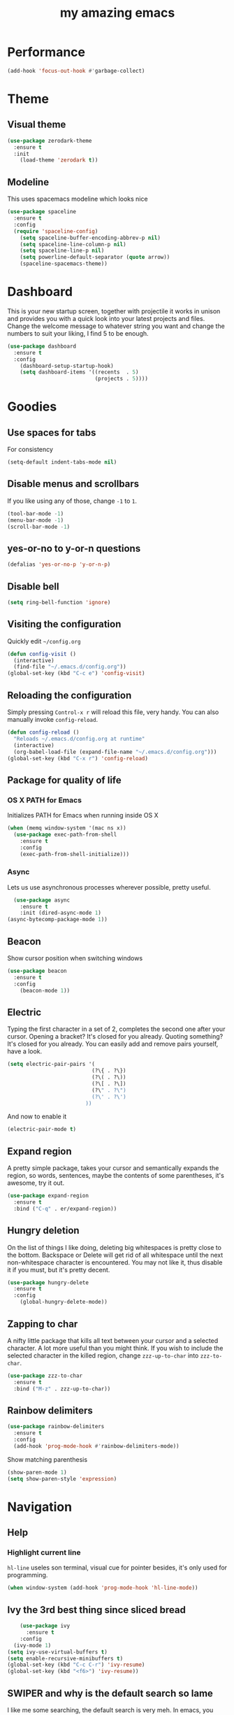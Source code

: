 #+STARTUP: overview
#+TITLE: my amazing emacs
#+CREATOR: Stolen / rogol
#+LANGUAGE: en
#+OPTIONS: num:nil
#+ATTR_HTML: :style margin-left: auto; margin-right: auto;

* Performance
#+BEGIN_SRC emacs-lisp
(add-hook 'focus-out-hook #'garbage-collect)
#+END_SRC
* Theme
** Visual theme
#+BEGIN_SRC emacs-lisp
  (use-package zerodark-theme
    :ensure t
    :init
      (load-theme 'zerodark t))
#+END_SRC
** Modeline
This uses spacemacs modeline which looks nice
#+BEGIN_SRC emacs-lisp
  (use-package spaceline
    :ensure t
    :config
    (require 'spaceline-config)
      (setq spaceline-buffer-encoding-abbrev-p nil)
      (setq spaceline-line-column-p nil)
      (setq spaceline-line-p nil)
      (setq powerline-default-separator (quote arrow))
      (spaceline-spacemacs-theme))
#+END_SRC
* Dashboard
This is your new startup screen, together with projectile it works in unison and
provides you with a quick look into your latest projects and files.
Change the welcome message to whatever string you want and
change the numbers to suit your liking, I find 5 to be enough.
#+BEGIN_SRC emacs-lisp
  (use-package dashboard
    :ensure t
    :config
      (dashboard-setup-startup-hook)
      (setq dashboard-items '((recents  . 5)
                              (projects . 5))))
#+END_SRC
* Goodies
** Use spaces for tabs
For consistency
#+BEGIN_SRC emacs-lisp
(setq-default indent-tabs-mode nil)
#+END_SRC
** Disable menus and scrollbars
If you like using any of those, change =-1= to =1=.
#+BEGIN_SRC emacs-lisp
(tool-bar-mode -1)
(menu-bar-mode -1)
(scroll-bar-mode -1)
#+END_SRC
** yes-or-no to y-or-n questions
#+BEGIN_SRC emacs-lisp
(defalias 'yes-or-no-p 'y-or-n-p)
#+END_SRC
** Disable bell

#+BEGIN_SRC emacs-lisp
(setq ring-bell-function 'ignore)
#+END_SRC
** Visiting the configuration
Quickly edit =~/config.org=
#+BEGIN_SRC emacs-lisp
  (defun config-visit ()
    (interactive)
    (find-file "~/.emacs.d/config.org"))
  (global-set-key (kbd "C-c e") 'config-visit)
#+END_SRC
** Reloading the configuration
Simply pressing =Control-x r= will reload this file, very handy.
You can also manually invoke =config-reload=.
#+BEGIN_SRC emacs-lisp
  (defun config-reload ()
    "Reloads ~/.emacs.d/config.org at runtime"
    (interactive)
    (org-babel-load-file (expand-file-name "~/.emacs.d/config.org")))
  (global-set-key (kbd "C-x r") 'config-reload)
#+END_SRC
** Package for quality of life
*** OS X PATH for Emacs
Initializes PATH for Emacs when running inside OS X
#+BEGIN_SRC emacs-lisp
  (when (memq window-system '(mac ns x))
    (use-package exec-path-from-shell
      :ensure t
      :config
      (exec-path-from-shell-initialize)))
#+END_SRC
*** Async
Lets us use asynchronous processes wherever possible, pretty useful.
#+BEGIN_SRC emacs-lisp
  (use-package async
    :ensure t
    :init (dired-async-mode 1)
(async-bytecomp-package-mode 1))
#+END_SRC
** Beacon
Show cursor position when switching windows
#+BEGIN_SRC emacs-lisp
  (use-package beacon
    :ensure t
    :config
      (beacon-mode 1))
#+END_SRC
** Electric
Typing the first character in a set of 2, completes the second one after your cursor.
Opening a bracket? It's closed for you already. Quoting something? It's closed for you already.
You can easily add and remove pairs yourself, have a look.
#+BEGIN_SRC emacs-lisp
  (setq electric-pair-pairs '(
                             (?\{ . ?\})
                             (?\( . ?\))
                             (?\[ . ?\])
                             (?\" . ?\")
                             (?\' . ?\')
                           ))
#+END_SRC
And now to enable it
#+BEGIN_SRC emacs-lisp
(electric-pair-mode t)
#+END_SRC
** Expand region
A pretty simple package, takes your cursor and semantically expands the region, so words, sentences, maybe the contents of some parentheses, it's awesome, try it out.
#+BEGIN_SRC emacs-lisp
  (use-package expand-region
    :ensure t
    :bind ("C-q" . er/expand-region))
#+END_SRC
** Hungry deletion
On the list of things I like doing, deleting big whitespaces is pretty close to the bottom.              
Backspace or Delete will get rid of all whitespace until the next non-whitespace character is encountered.
You may not like it, thus disable it if you must, but it's pretty decent.
#+BEGIN_SRC emacs-lisp
  (use-package hungry-delete
    :ensure t
    :config
      (global-hungry-delete-mode))
#+END_SRC
** Zapping to char
A nifty little package that kills all text between your cursor and a selected character.
A lot more useful than you might think. If you wish to include the selected character in the killed region,
change =zzz-up-to-char= into =zzz-to-char=.
#+BEGIN_SRC emacs-lisp
  (use-package zzz-to-char
    :ensure t
    :bind ("M-z" . zzz-up-to-char))
#+END_SRC
** Rainbow delimiters
#+BEGIN_SRC emacs-lisp
  (use-package rainbow-delimiters
    :ensure t
    :config
    (add-hook 'prog-mode-hook #'rainbow-delimiters-mode))
#+END_SRC
Show matching parenthesis
#+BEGIN_SRC emacs-lisp
(show-paren-mode 1)
(setq show-paren-style 'expression)
#+END_SRC
* Navigation
** Help
*** Highlight current line
=hl-line= useles son terminal, visual cue for pointer besides, it's only used for programming.
#+BEGIN_SRC emacs-lisp
  (when window-system (add-hook 'prog-mode-hook 'hl-line-mode))
#+END_SRC
** Ivy the 3rd best thing since sliced bread
#+BEGIN_SRC emacs-lisp
    (use-package ivy
      :ensure t
    :config
  (ivy-mode 1)
(setq ivy-use-virtual-buffers t)
(setq enable-recursive-minibuffers t)
(global-set-key (kbd "C-c C-r") 'ivy-resume)
(global-set-key (kbd "<f6>") 'ivy-resume))
#+END_SRC
** SWIPER and why is the default search so lame
I like me some searching, the default search is very meh. In emacs, you mostly use search to get around your buffer, much like with avy, but sometimes it doesn't hurt to search for entire words or mode, swiper makes sure this is more efficient.
#+BEGIN_SRC emacs-lisp
  (use-package swiper
    :ensure t
    :bind ("C-s" . 'swiper))
#+END_SRC
** Counsel
#+BEGIN_SRC emacs-lisp
  (use-package counsel
    :ensure t
    :config 
    (counsel-mode 1))
#+END_SRC
** which-key
In order to use emacs, you don't need to know how to use emacs.
It's self documenting, and coupled with this insanely useful package, it's even easier.
In short, after you start the input of a command and stop, pondering what key must follow,
it will automatically open a non-intrusive buffer at the bottom of the screen offering
you suggestions for completing the command, that's it, nothing else.

It's beautiful
#+BEGIN_SRC emacs-lisp
  (use-package which-key
    :ensure t
    :config
      (which-key-mode))
#+END_SRC
** Windows/frame/panes
Some of us have large displays, others have tiny netbook screens, but regardless of your hardware
you probably use more than 2 panes/windows at times, cycling through all of them with
=C-x o= is annoying to say the least, it's a lot of keystrokes and takes time, time you could spend doing something more productive.
*** Following window splits
After you split a window, your focus remains in the previous one.
This annoyed me so much I wrote these two, they take care of it.
#+BEGIN_SRC emacs-lisp
  (defun split-and-follow-horizontally ()
    (interactive)
    (split-window-below)
    (balance-windows)
    (other-window 1))
  (global-set-key (kbd "C-x 2") 'split-and-follow-horizontally)
  (defun split-and-follow-vertically ()
    (interactive)
    (split-window-right)
    (balance-windows)
    (other-window 1))
  (global-set-key (kbd "C-x 3") 'split-and-follow-vertically)
#+END_SRC
*** Avy and why it's the best thing in existence
In short, as you invoke one of avy's functions, you will be prompted for a character
that you'd like to jump to in the /visible portion of the current buffer/.
Afterwards you will notice how all instances of said character have additional letter on top of them.
Pressing those letters, that are next to your desired character will move your cursor over there.
Admittedly, this sounds overly complicated and complex, but in reality takes a split second
and improves your life tremendously.

I like =M-s= for it, same as =C-s= is for moving by searching string, now =M-s= is moving by searching characters.
#+BEGIN_SRC emacs-lisp
  (use-package avy
    :ensure t
    :bind
      ("M-s" . avy-goto-char))
#+END_SRC
** SMEX /AMEX
Options are SMEX, AMX, smex-helm
** Company mode
#+BEGIN_SRC emacs-lisp
  (use-package company
                  :ensure t
                  :config
                  (global-company-mode)
                  (setq company-idle-delay 1)
                  (setq company-minimum-prefix-length 2)
                  (add-hook 'after-init-hook 'global-company-mode)
                  (add-hook 'org-mode-hook #'add-pcomplete-to-capf)
                  (setq company-backends '((company-capf company-files company-elisp company-yasnippet) (company-dabbrev company-dabbrev-code)))
                  (bind-key [remap completion-at-point] #'company-complete company-mode-map)
  )
          ;;        (setq company-tooltip-align-annotations t
                  ;; Easy navigation to candidates with M-<n>      company-show-numbers t)
        ;;          (setq company-dabbrev-downcase nil))
    ;;        (with-eval-after-load 'company
         ;;         (define-key company-active-map (kbd "M-n") nil)
           ;;       (define-key company-active-map (kbd "M-p") nil)
             ;;     (define-key company-active-map (kbd "C-n") #'company-select-next)
              ;;    (define-key company-active-map (kbd "C-p") #'company-select-previous)
              ;;    (define-key company-active-map (kbd "SPC") #'company-abort)
             ;; )
#+END_SRC
* Org mode
** Common settings
#+BEGIN_SRC emacs-lisp
  (setq org-ellipsis " ")
  (setq org-src-fontify-natively t)
  (setq org-src-tab-acts-natively t)
  (setq org-confirm-babel-evaluate nil)
  (setq org-export-with-smart-quotes t)
  (setq org-src-window-setup 'current-window)
  (add-hook 'org-mode-hook 'org-indent-mode)
#+END_SRC
** Line wrapping
#+BEGIN_SRC emacs-lisp
  (add-hook 'org-mode-hook
	    '(lambda ()
	       (visual-line-mode 1)))
#+END_SRC
** Keybindings
#+BEGIN_SRC emacs-lisp
  (global-set-key (kbd "C-c '") 'org-edit-src-code)
#+END_SRC
** Easy-to-add emacs-lisp template
Hitting tab after an "<el" in an org-mode file will create a template for elisp insertion.
#+BEGIN_SRC emacs-lisp
  (add-to-list 'org-structure-template-alist
	       '("el" "#+BEGIN_SRC emacs-lisp\n?\n#+END_SRC"))
#+END_SRC
* Projects
Projectile is an awesome project manager, mostly because it recognizes directories
with a =.git= directory as projects and helps you manage them accordingly.
C-c p s    Switch to project
C-c p f    List files in a project
C-c p k    Kill all buffers related to current project
** Enable projectile globally
This makes sure that everything can be a project.
#+BEGIN_SRC emacs-lisp
  (use-package projectile
      :ensure t
      :init
        (projectile-mode 1)
  )
#+END_SRC
** Let projectile call make
#+BEGIN_SRC emacs-lisp
  (global-set-key (kbd "<f5>") 'projectile-compile-project)
#+END_SRC
** NeoTree
Toggle NeoTree with <f8>
Will switch to current projectile project on project switch
#+BEGIN_SRC emacs-lisp
  (use-package neotree
  :ensure t
  :init
  (neotree)
  :config
  (global-set-key [f8] 'neotree-toggle)
  ;; (setq neo-autorefresh nil)
  (setq neo-smart-open t)
  ;; projectile-switch-project (C-c p p)
  ;; move to to file root
  (setq projectile-switch-project-action 'neotree-projectile-action)
    (defun neotree-project-dir ()
      "Open NeoTree using the git root."
      (interactive)
      (let ((project-dir (projectile-project-root))
            (file-name (buffer-file-name)))
        (neotree-toggle)
        (if project-dir
            (if (neo-global--window-exists-p)
                (progn
                  (neotree-dir project-dir)
                  (neotree-find file-name)))
          (message "Could not find git project root."))))
   (global-set-key [f8] 'neotree-project-dir)
  )
#+END_SRC
** Other to try:
- https://github.com/sabof/project-explorer
- http://cedet.sourceforge.net/speedbar.shtml
- https://github.com/jrockway/eproject
* Dev
Minor, non-completion related settings and plugins for writing code.
** yasnippet
#+BEGIN_SRC emacs-lisp
  (use-package yasnippet
    :ensure t
    :config
      (use-package yasnippet-snippets
        :ensure t)
      (yas-global-mode 1)
      (yas-reload-all))
#+END_SRC
** flycheck
#+BEGIN_SRC emacs-lisp
    (use-package flycheck
      :ensure t
      :init (global-flycheck-mode))
#+END_SRC
** Company quickhelp
#+BEGIN_SRC emacs-lisp
(use-package company-quickhelp          ; Documentation popups for Company
  :ensure t
  :defer t
  :init (add-hook 'global-company-mode-hook #'company-quickhelp-mode))
#+END_SRC
** Languages
*** PHP
#+BEGIN_SRC emacs-lisp
(use-package php-mode ; 
    :ensure t
    :defer t)
#+END_SRC
*** YAML
#+BEGIN_SRC emacs-lisp
(use-package yaml-mode
  :ensure t
  :delight yaml-mode "YAML"
  :mode "\\.yml\\'")
#+END_SRC
*** Rust
Enable rust-mode
#+BEGIN_SRC emacs-lisp
  (use-package rust-mode
    :ensure t
    :config
    (setq rust-rustfmt-bin "~/.cargo/bin/rustfmt")
    (setq rust-format-on-save t))
#+END_SRC
Enable racer completition with company
#+BEGIN_SRC emacs-lisp
  (use-package racer
    :ensure t
    :config
    (add-hook 'rust-mode-hook #'racer-mode)
    (add-hook 'racer-mode-hook #'eldoc-mode)
    (define-key rust-mode-map (kbd "TAB") #'company-indent-or-complete-common)
    (setq company-tooltip-align-annotations t))
#+END_SRC
Cargo mode
#+BEGIN_SRC emacs-lisp
  (use-package cargo
    :ensure t
    :config
    (add-hook 'rust-mode-hook #'cargo-minor-mode))
#+END_SRC
Fly check for rust
#+BEGIN_SRC emacs-lisp
  (use-package flycheck-rust
    :ensure t
    :config
    (add-hook 'flycheck-mode-hook #'flycheck-rust-setup))
#+END_SRC
*** Groovy
#+BEGIN_SRC emacs-lisp
(use-package groovy-mode
:ensure t
:mode "\\.groovy\\'")
#+END_SRC

*** Markdown
#+BEGIN_SRC emacs-lisp
(use-package markdown-mode
:ensure t
;; Default to GitHub-flavored MD
:mode("\\.md$" . gfm-mode))
#+END_SRC
* SCM
** magit
Countless are the times where I opened ansi-term to use =git= on something.
These times are also something that I'd prefer stay in the past, since =magit= is
great. It's easy and intuitive to use, shows its options at a keypress and much more.
#+BEGIN_SRC emacs-lisp
  (use-package magit
      :ensure t
      :config
      (setq magit-push-always-verify nil)
      (setq git-commit-summary-max-length 50)
      :bind
      ("M-g" . magit-status))
      (setenv "SSH_ASKPASS" "git-gui--askpass")
#+END_SRC
